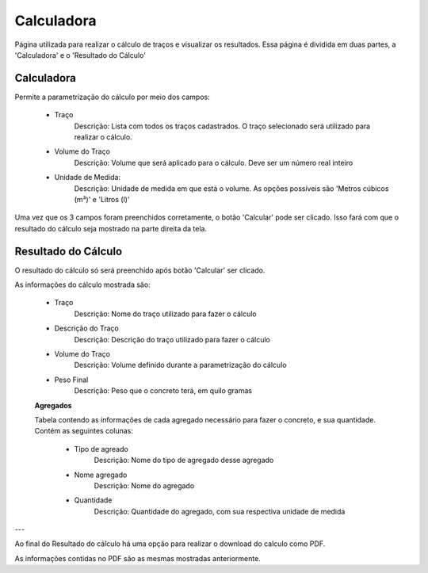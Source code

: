 Calculadora
-----------

Página utilizada para realizar o cálculo de traços e visualizar os resultados. Essa página é dividida em duas partes, a 'Calculadora' e o 'Resultado do Cálculo'

Calculadora
===========

Permite a parametrização do cálculo por meio dos campos:

    - Traço
        Descrição: Lista com todos os traços cadastrados. O traço selecionado será utilizado para realizar o cálculo.

    - Volume do Traço
        Descrição: Volume que será aplicado para o cálculo. Deve ser um número real inteiro

    - Unidade de Medida:
        Descrição: Unidade de medida em que está o volume. As opções possíveis são 'Metros cúbicos (m³)' e 'Litros (l)'

Uma vez que os 3 campos foram preenchidos corretamente, o botão 'Calcular' pode ser clicado. Isso fará com que o resultado do cálculo seja mostrado na parte direita da tela.


Resultado do Cálculo
====================

O resultado do cálculo só será preenchido após botão 'Calcular' ser clicado.


As informações do cálculo mostrada são:

    - Traço
        Descrição: Nome do traço utilizado para fazer o cálculo

    - Descrição do Traço
        Descrição: Descrição do traço utilizado para fazer o cálculo

    - Volume do Traço
        Descrição: Volume definido durante a parametrização do cálculo

    - Peso Final
        Descrição: Peso que o concreto terá, em quilo gramas

    **Agregados**

    Tabela contendo as informações de cada agregado necessário para fazer o concreto, e sua quantidade. Contém as seguintes colunas:

        - Tipo de agreado
            Descrição: Nome do tipo de agregado desse agregado

        - Nome agregado
            Descrição: Nome do agregado

        - Quantidade
            Descrição: Quantidade do agregado, com sua respectiva unidade de medida

---

Ao final do Resultado do cálculo há uma opção para realizar o download do calculo como PDF.

As informações contidas no PDF são as mesmas mostradas anteriormente.